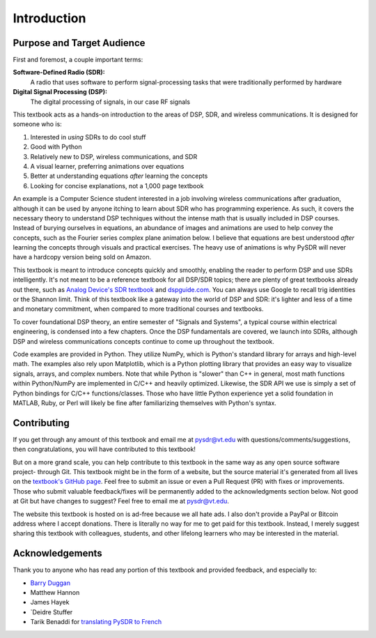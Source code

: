 .. _intro-chapter:

#############
Introduction
#############

***************************
Purpose and Target Audience
***************************

First and foremost, a couple important terms:

**Software-Defined Radio (SDR):**
    A radio that uses software to perform signal-processing tasks that were traditionally performed by hardware
  
**Digital Signal Processing (DSP):**
    The digital processing of signals, in our case RF signals

This textbook acts as a hands-on introduction to the areas of DSP, SDR, and wireless communications.  It is designed for someone who is:

#. Interested in *using* SDRs to do cool stuff
#. Good with Python
#. Relatively new to DSP, wireless communications, and SDR
#. A visual learner, preferring animations over equations
#. Better at understanding equations *after* learning the concepts
#. Looking for concise explanations, not a 1,000 page textbook

An example is a Computer Science student interested in a job involving wireless communications after graduation, although it can be used by anyone itching to learn about SDR who has programming experience.  As such, it covers the necessary theory to understand DSP techniques without the intense math that is usually included in DSP courses.  Instead of burying ourselves in equations, an abundance of images and animations are used to help convey the concepts, such as the Fourier series complex plane animation below.  I believe that equations are best understood *after* learning the concepts through visuals and practical exercises.  The heavy use of animations is why PySDR will never have a hardcopy version being sold on Amazon.  

.. image:: ../_images/fft_logo_wide.gif
   :scale: 70 %   
   :align: center
   
This textbook is meant to introduce concepts quickly and smoothly, enabling the reader to perform DSP and use SDRs intelligently.  It's not meant to be a reference textbook for all DSP/SDR topics; there are plenty of great textbooks already out there, such as `Analog Device's SDR textbook
<https://www.analog.com/en/education/education-library/software-defined-radio-for-engineers.html>`_ and `dspguide.com <http://www.dspguide.com/>`_.  You can always use Google to recall trig identities or the Shannon limit.  Think of this textbook like a gateway into the world of DSP and SDR: it's lighter and less of a time and monetary commitment, when compared to more traditional courses and textbooks.

To cover foundational DSP theory, an entire semester of "Signals and Systems", a typical course within electrical engineering, is condensed into a few chapters.  Once the DSP fundamentals are covered, we launch into SDRs, although DSP and wireless communications concepts continue to come up throughout the textbook.

Code examples are provided in Python.  They utilize NumPy, which is Python's standard library for arrays and high-level math.  The examples also rely upon Matplotlib, which is a Python plotting library that provides an easy way to visualize signals, arrays, and complex numbers.  Note that while Python is "slower" than C++ in general, most math functions within Python/NumPy are implemented in C/C++ and heavily optimized.  Likewise, the SDR API we use is simply a set of Python bindings for C/C++ functions/classes.  Those who have little Python experience yet a solid foundation in MATLAB, Ruby, or Perl will likely be fine after familiarizing themselves with Python's syntax.


***************
Contributing
***************

If you get through any amount of this textbook and email me at pysdr@vt.edu with questions/comments/suggestions, then congratulations, you will have contributed to this textbook!

But on a more grand scale, you can help contribute to this textbook in the same way as any open source software project- through Git.  This textbook might be in the form of a website, but the source material it's generated from all lives on the `textbook's GitHub page <https://github.com/777arc/textbook>`_.  Feel free to submit an issue or even a Pull Request (PR) with fixes or improvements.  Those who submit valuable feedback/fixes will be permanently added to the acknowledgments section below.  Not good at Git but have changes to suggest?  Feel free to email me at pysdr@vt.edu.

The website this textbook is hosted on is ad-free because we all hate ads.  I also don't provide a PayPal or Bitcoin address where I accept donations.  There is literally no way for me to get paid for this textbook.  Instead, I merely suggest sharing this textbook with colleagues, students, and other lifelong learners who may be interested in the material.

*****************
Acknowledgements
*****************

Thank you to anyone who has read any portion of this textbook and provided feedback, and especially to:

- `Barry Duggan <http://github.com/duggabe>`_
- Matthew Hannon
- James Hayek
- `Deidre Stuffer
- Tarik Benaddi for `translating PySDR to French <https://pysdr.org/fr/index-fr.html>`_ 
